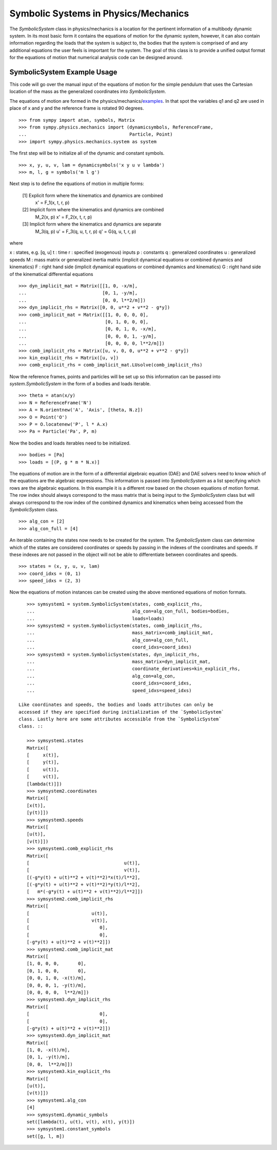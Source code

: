 =====================================
Symbolic Systems in Physics/Mechanics
=====================================

The `SymbolicSystem` class in physics/mechanics is a location for the pertinent
information of a multibody dynamic system. In its most basic form it contains
the equations of motion for the dynamic system, however, it can also contain
information regarding the loads that the system is subject to, the bodies that
the system is comprised of and any additional equations the user feels is
important for the system. The goal of this class is to provide a unified output
format for the equations of motion that numerical analysis code can be designed
around.

SymbolicSystem Example Usage
============================

This code will go over the manual input of the equations of motion for the
simple pendulum that uses the Cartesian location of the mass as the generalized
coordinates into `SymbolicSystem`.

The equations of motion are formed in the physics/mechanics/examples_. In that
spot the variables q1 and q2 are used in place of x and y and the reference
frame is rotated 90 degrees.

.. _examples: ../examples/lin_pend_nonmin_example.html

::

    >>> from sympy import atan, symbols, Matrix
    >>> from sympy.physics.mechanics import (dynamicsymbols, ReferenceFrame,
    ...                                      Particle, Point)
    >>> import sympy.physics.mechanics.system as system

The first step will be to initialize all of the dynamic and constant symbols. ::

    >>> x, y, u, v, lam = dynamicsymbols('x y u v lambda')
    >>> m, l, g = symbols('m l g')

Next step is to define the equations of motion in multiple forms:

    [1] Explicit form where the kinematics and dynamics are combined
        x' = F_1(x, t, r, p)

    [2] Implicit form where the kinematics and dynamics are combined
        M_2(x, p) x' = F_2(x, t, r, p)

    [3] Implicit form where the kinematics and dynamics are separate
        M_3(q, p) u' = F_3(q, u, t, r, p)
        q' = G(q, u, t, r, p)

where

x : states, e.g. [q, u]
t : time
r : specified (exogenous) inputs
p : constants
q : generalized coordinates
u : generalized speeds
M : mass matrix or generalized inertia matrix (implicit dynamical equations or
combined dynamics and kinematics)
F : right hand side (implicit dynamical equations or combined dynamics and
kinematics)
G : right hand side of the kinematical differential equations 

::

    >>> dyn_implicit_mat = Matrix([[1, 0, -x/m],
    ...                            [0, 1, -y/m],
    ...                            [0, 0, l**2/m]])
    >>> dyn_implicit_rhs = Matrix([0, 0, u**2 + v**2 - g*y])
    >>> comb_implicit_mat = Matrix([[1, 0, 0, 0, 0],
    ...                             [0, 1, 0, 0, 0],
    ...                             [0, 0, 1, 0, -x/m],
    ...                             [0, 0, 0, 1, -y/m],
    ...                             [0, 0, 0, 0, l**2/m]])
    >>> comb_implicit_rhs = Matrix([u, v, 0, 0, u**2 + v**2 - g*y])
    >>> kin_explicit_rhs = Matrix([u, v])
    >>> comb_explicit_rhs = comb_implicit_mat.LUsolve(comb_implicit_rhs)

Now the reference frames, points and particles will be set up so this
information can be passed into `system.SymbolicSystem` in the form of a bodies
and loads iterable. ::

    >>> theta = atan(x/y)
    >>> N = ReferenceFrame('N')
    >>> A = N.orientnew('A', 'Axis', [theta, N.z])
    >>> O = Point('O')
    >>> P = O.locatenew('P', l * A.x)
    >>> Pa = Particle('Pa', P, m)

Now the bodies and loads iterables need to be initialized. ::

    >>> bodies = [Pa]
    >>> loads = [(P, g * m * N.x)]

The equations of motion are in the form of a differential algebraic equation
(DAE) and DAE solvers need to know which of the equations are the algebraic
expressions. This information is passed into `SymbolicSystem` as a list
specifying which rows are the algebraic equations. In this example it is a
different row based on the chosen equations of motion format. The row index
should always correspond to the mass matrix that is being input to the
`SymbolicSystem` class but will always correspond to the row index of the
combined dynamics and kinematics when being accessed from the `SymbolicSystem`
class. ::

    >>> alg_con = [2]
    >>> alg_con_full = [4]

An iterable containing the states now needs to be created for the system. The
`SymbolicSystem` class can determine which of the states are considered
coordinates or speeds by passing in the indexes of the coordinates and speeds.
If these indexes are not passed in the object will not be able to differentiate
between coordinates and speeds. ::

    >>> states = (x, y, u, v, lam)
    >>> coord_idxs = (0, 1)
    >>> speed_idxs = (2, 3)

Now the equations of motion instances can be created using the above mentioned
equations of motion formats. ::

    >>> symsystem1 = system.SymbolicSystem(states, comb_explicit_rhs, 
    ...                                    alg_con=alg_con_full, bodies=bodies, 
    ...                                    loads=loads)
    >>> symsystem2 = system.SymbolicSystem(states, comb_implicit_rhs, 
    ...                                    mass_matrix=comb_implicit_mat,
    ...                                    alg_con=alg_con_full,
    ...                                    coord_idxs=coord_idxs)
    >>> symsystem3 = system.SymbolicSystem(states, dyn_implicit_rhs, 
    ...                                    mass_matrix=dyn_implicit_mat,
    ...                                    coordinate_derivatives=kin_explicit_rhs,
    ...                                    alg_con=alg_con, 
    ...                                    coord_idxs=coord_idxs, 
    ...                                    speed_idxs=speed_idxs)

 Like coordinates and speeds, the bodies and loads attributes can only be
 accessed if they are specified during initialization of the `SymbolicSystem`
 class. Lastly here are some attributes accessible from the `SymbolicSystem`
 class. ::

    >>> symsystem1.states
    Matrix([
    [     x(t)],
    [     y(t)],
    [     u(t)],
    [     v(t)],
    [lambda(t)]])
    >>> symsystem2.coordinates
    Matrix([
    [x(t)],
    [y(t)]])
    >>> symsystem3.speeds
    Matrix([
    [u(t)],
    [v(t)]])
    >>> symsystem1.comb_explicit_rhs
    Matrix([
    [                                   u(t)],
    [                                   v(t)],
    [(-g*y(t) + u(t)**2 + v(t)**2)*x(t)/l**2],
    [(-g*y(t) + u(t)**2 + v(t)**2)*y(t)/l**2],
    [   m*(-g*y(t) + u(t)**2 + v(t)**2)/l**2]])
    >>> symsystem2.comb_implicit_rhs
    Matrix([
    [                       u(t)],
    [                       v(t)],
    [                          0],
    [                          0],
    [-g*y(t) + u(t)**2 + v(t)**2]])
    >>> symsystem2.comb_implicit_mat
    Matrix([
    [1, 0, 0, 0,       0],
    [0, 1, 0, 0,       0],
    [0, 0, 1, 0, -x(t)/m],
    [0, 0, 0, 1, -y(t)/m],
    [0, 0, 0, 0,  l**2/m]])
    >>> symsystem3.dyn_implicit_rhs
    Matrix([
    [                          0],
    [                          0],
    [-g*y(t) + u(t)**2 + v(t)**2]])
    >>> symsystem3.dyn_implicit_mat
    Matrix([
    [1, 0, -x(t)/m],
    [0, 1, -y(t)/m],
    [0, 0,  l**2/m]])
    >>> symsystem3.kin_explicit_rhs
    Matrix([
    [u(t)],
    [v(t)]])
    >>> symsystem1.alg_con
    [4]
    >>> symsystem1.dynamic_symbols
    set([lambda(t), u(t), v(t), x(t), y(t)])
    >>> symsystem1.constant_symbols
    set([g, l, m])
